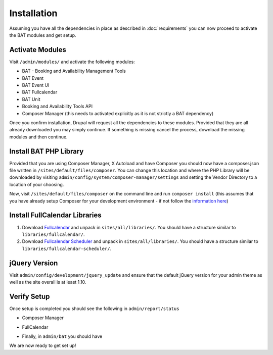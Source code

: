 .. _bat_drupal_installation:

Installation
************
Assuming you have all the dependencies in place as described in :doc:`requirements` you can now proceed to activate the BAT modules and get setup.

Activate Modules
-----------------
Visit ``/admin/modules/`` and activate the following modules:

* BAT - Booking and Availability Management Tools
* BAT Event
* BAT Event UI
* BAT Fullcalendar
* BAT Unit
* Booking and Availability Tools API
* Composer Manager (this needs to activated explicitly as it is not strictly a BAT dependency)

Once you confirm installation, Drupal will request all the dependencies to these modules. Provided that they are all already downloaded you may simply continue. If something is missing cancel the process, download the missing modules and then continue.

Install BAT PHP Library
-----------------------
Provided that you are using Composer Manager, X Autoload and have Composer you should now have a composer.json file written in ``/sites/default/files/composer``. You can change this location and where the PHP Library will be downloaded by visiting ``admin/config/system/composer-manager/settings`` and setting the Vendor Directory to a location of your choosing.

Now, visit ``/sites/default/files/composer`` on the command line and run ``composer install`` (this assumes that you have already setup Composer for your development environment - if not follow the `information here <https://www.drupal.org/project/composer_manager>`_)

Install FullCalendar Libraries
------------------------------------
#. Download `Fullcalendar <https://github.com/arshaw/fullcalendar/releases/download/v2.6.0/fullcalendar-2.6.0.zip>`_ and unpack in ``sites/all/libraries/``. You should have a structure similar to ``libraries/fullcalendar/``.
#. Download `Fullcalendar Scheduler <https://github.com/fullcalendar/fullcalendar-scheduler/releases/download/v1.2.0/fullcalendar-scheduler-1.2.0.zip>`_ and unpack in ``sites/all/libraries/``. You should have a structure similar to ``libraries/fullcalendar-scheduler/``.

jQuery Version
---------------
Visit ``admin/config/development/jquery_update`` and ensure that the default jQuery version for your admin theme as well as the site overall is at least 1.10.

Verify Setup
-------------
Once setup is completed you should see the following in ``admin/report/status``

*  Composer Manager

.. image:: images/composermanager.png

*   FullCalendar

.. image:: images/fullcalendarok.png

*   Finally, in ``admin/bat`` you should have

.. image:: images/batok.png

We are now ready to get set up!
